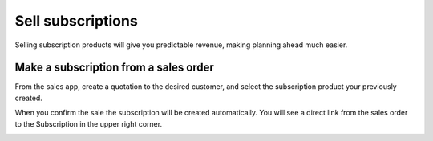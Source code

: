 ==================
Sell subscriptions
==================

Selling subscription products will give you predictable revenue, making
planning ahead much easier.

Make a subscription from a sales order
======================================

From the sales app, create a quotation to the desired customer, and
select the subscription product your previously created.

When you confirm the sale the subscription will be created
automatically. You will see a direct link from the sales order to the
Subscription in the upper right corner.

.. image:: media/subscriptions01.png
    :align: center
